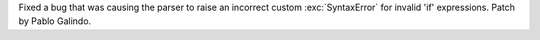 Fixed a bug that was causing the parser to raise an incorrect custom
:exc:`SyntaxError` for invalid 'if' expressions. Patch by Pablo Galindo.
